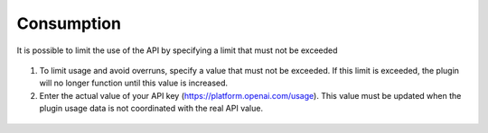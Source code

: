 Consumption
-----------

It is possible to limit the use of the API by specifying a limit that must not be exceeded

.. figure:: images/glpiai-8.png
   :alt: see the usage
   :scale: 100 %

1.  To limit usage and avoid overruns, specify a value that must not be exceeded. If this limit is exceeded, the plugin will no longer function until this value is increased.
2.  Enter the actual value of your API key (https://platform.openai.com/usage). This value must be updated when the plugin usage data is not coordinated with the real API value.

.. figure:: images/glpiai-9.png
   :alt: real usage
   :scale: 100 %
